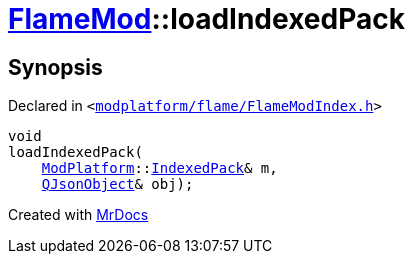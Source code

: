 [#FlameMod-loadIndexedPack]
= xref:FlameMod.adoc[FlameMod]::loadIndexedPack
:relfileprefix: ../
:mrdocs:


== Synopsis

Declared in `&lt;https://github.com/PrismLauncher/PrismLauncher/blob/develop/launcher/modplatform/flame/FlameModIndex.h#L13[modplatform&sol;flame&sol;FlameModIndex&period;h]&gt;`

[source,cpp,subs="verbatim,replacements,macros,-callouts"]
----
void
loadIndexedPack(
    xref:ModPlatform.adoc[ModPlatform]::xref:ModPlatform/IndexedPack.adoc[IndexedPack]& m,
    xref:QJsonObject.adoc[QJsonObject]& obj);
----



[.small]#Created with https://www.mrdocs.com[MrDocs]#
